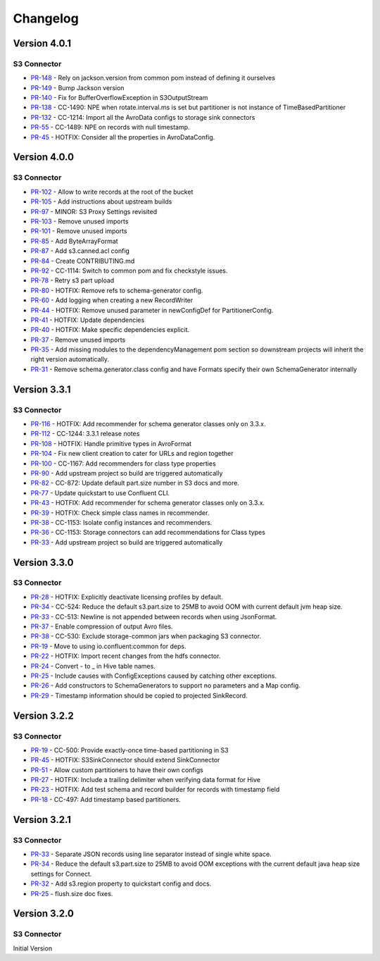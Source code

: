 .. _s3_connector_changelog:

Changelog
=========

Version 4.0.1
-------------

S3 Connector
~~~~~~~~~~~~~~

* `PR-148 <https://github.com/confluentinc/kafka-connect-storage-cloud/pull/148>`_ - Rely on jackson.version from common pom instead of defining it ourselves
* `PR-149 <https://github.com/confluentinc/kafka-connect-storage-cloud/pull/149>`_ - Bump Jackson version
* `PR-140 <https://github.com/confluentinc/kafka-connect-storage-cloud/pull/140>`_ - Fix for BufferOverflowException in S3OutputStream
* `PR-138 <https://github.com/confluentinc/kafka-connect-storage-cloud/pull/138>`_ - CC-1490: NPE when rotate.interval.ms is set but partitioner is not instance of TimeBasedPartitioner
* `PR-132 <https://github.com/confluentinc/kafka-connect-storage-cloud/pull/132>`_ - CC-1214: Import all the AvroData configs to storage sink connectors
* `PR-55 <https://github.com/confluentinc/kafka-connect-storage-common/pull/55>`_ - CC-1489: NPE on records with null timestamp.
* `PR-45 <https://github.com/confluentinc/kafka-connect-storage-common/pull/45>`_ - HOTFIX: Consider all the properties in AvroDataConfig.

Version 4.0.0
-------------

S3 Connector
~~~~~~~~~~~~~~

* `PR-102 <https://github.com/confluentinc/kafka-connect-storage-cloud/pull/102>`_ - Allow to write records at the root of the bucket
* `PR-105 <https://github.com/confluentinc/kafka-connect-storage-cloud/pull/105>`_ - Add instructions about upstream builds
* `PR-97 <https://github.com/confluentinc/kafka-connect-storage-cloud/pull/97>`_ - MINOR: S3 Proxy Settings revisited
* `PR-103 <https://github.com/confluentinc/kafka-connect-storage-cloud/pull/103>`_ - Remove unused imports
* `PR-101 <https://github.com/confluentinc/kafka-connect-storage-cloud/pull/101>`_ - Remove unused imports
* `PR-85 <https://github.com/confluentinc/kafka-connect-storage-cloud/pull/85>`_ - Add ByteArrayFormat
* `PR-87 <https://github.com/confluentinc/kafka-connect-storage-cloud/pull/87>`_ - Add s3.canned.acl config
* `PR-84 <https://github.com/confluentinc/kafka-connect-storage-cloud/pull/84>`_ - Create CONTRIBUTING.md
* `PR-92 <https://github.com/confluentinc/kafka-connect-storage-cloud/pull/92>`_ - CC-1114: Switch to common pom and fix checkstyle issues.
* `PR-78 <https://github.com/confluentinc/kafka-connect-storage-cloud/pull/78>`_ - Retry s3 part upload
* `PR-80 <https://github.com/confluentinc/kafka-connect-storage-cloud/pull/80>`_ - HOTFIX: Remove refs to schema-generator config.
* `PR-60 <https://github.com/confluentinc/kafka-connect-storage-cloud/pull/60>`_ - Add logging when creating a new RecordWriter
* `PR-44 <https://github.com/confluentinc/kafka-connect-storage-common/pull/44>`_ - HOTFIX: Remove unused parameter in newConfigDef for PartitionerConfig.
* `PR-41 <https://github.com/confluentinc/kafka-connect-storage-common/pull/41>`_ - HOTFIX: Update dependencies
* `PR-40 <https://github.com/confluentinc/kafka-connect-storage-common/pull/40>`_ - HOTFIX: Make specific dependencies explicit.
* `PR-37 <https://github.com/confluentinc/kafka-connect-storage-common/pull/37>`_ - Remove unused imports
* `PR-35 <https://github.com/confluentinc/kafka-connect-storage-common/pull/35>`_ - Add missing modules to the dependencyManagement pom section so downstream projects will inherit the right version automatically.
* `PR-31 <https://github.com/confluentinc/kafka-connect-storage-common/pull/31>`_ - Remove schema.generator.class config and have Formats specify their own SchemaGenerator internally

Version 3.3.1
-------------

S3 Connector
~~~~~~~~~~~~~~

* `PR-116 <https://github.com/confluentinc/kafka-connect-storage-cloud/pull/116>`_ - HOTFIX: Add recommender for schema generator classes only on 3.3.x.
* `PR-112 <https://github.com/confluentinc/kafka-connect-storage-cloud/pull/112>`_ - CC-1244: 3.3.1 release notes
* `PR-108 <https://github.com/confluentinc/kafka-connect-storage-cloud/pull/108>`_ - HOTFIX: Handle primitive types in AvroFormat
* `PR-104 <https://github.com/confluentinc/kafka-connect-storage-cloud/pull/104>`_ - Fix new client creation to cater for URLs and region together
* `PR-100 <https://github.com/confluentinc/kafka-connect-storage-cloud/pull/100>`_ - CC-1167: Add recommenders for class type properties
* `PR-90 <https://github.com/confluentinc/kafka-connect-storage-cloud/pull/90>`_ - Add upstream project so build are triggered automatically
* `PR-82 <https://github.com/confluentinc/kafka-connect-storage-cloud/pull/82>`_ - CC-872: Update default part.size number in S3 docs and more.
* `PR-77 <https://github.com/confluentinc/kafka-connect-storage-cloud/pull/77>`_ - Update quickstart to use Confluent CLI.
* `PR-43 <https://github.com/confluentinc/kafka-connect-storage-common/pull/43>`_ - HOTFIX: Add recommender for schema generator classes only on 3.3.x.
* `PR-39 <https://github.com/confluentinc/kafka-connect-storage-common/pull/39>`_ - HOTFIX: Check simple class names in recommender.
* `PR-38 <https://github.com/confluentinc/kafka-connect-storage-common/pull/38>`_ - CC-1153: Isolate config instances and recommenders.
* `PR-36 <https://github.com/confluentinc/kafka-connect-storage-common/pull/36>`_ - CC-1153: Storage connectors can add recommendations for Class types
* `PR-33 <https://github.com/confluentinc/kafka-connect-storage-common/pull/33>`_ - Add upstream project so build are triggered automatically

Version 3.3.0
-------------

S3 Connector
~~~~~~~~~~~~~~

* `PR-28 <https://github.com/confluentinc/kafka-connect-storage-cloud/pull/28>`_ - HOTFIX: Explicitly deactivate licensing profiles by default.
* `PR-34 <https://github.com/confluentinc/kafka-connect-storage-cloud/pull/34>`_ - CC-524: Reduce the default s3.part.size to 25MB to avoid OOM with current default jvm heap size.
* `PR-33 <https://github.com/confluentinc/kafka-connect-storage-cloud/pull/33>`_ - CC-513: Newline is not appended between records when using JsonFormat.
* `PR-37 <https://github.com/confluentinc/kafka-connect-storage-cloud/pull/37>`_ - Enable compression of output Avro files.
* `PR-38 <https://github.com/confluentinc/kafka-connect-storage-cloud/pull/38>`_ - CC-530: Exclude storage-common jars when packaging S3 connector.
* `PR-19 <https://github.com/confluentinc/kafka-connect-storage-common/pull/19>`_ - Move to using io.confluent:common for deps.
* `PR-22 <https://github.com/confluentinc/kafka-connect-storage-common/pull/22>`_ - HOTFIX: Import recent changes from the hdfs connector.
* `PR-24 <https://github.com/confluentinc/kafka-connect-storage-common/pull/24>`_ - Convert - to _ in Hive table names.
* `PR-25 <https://github.com/confluentinc/kafka-connect-storage-common/pull/25>`_ - Include causes with ConfigExceptions caused by catching other exceptions.
* `PR-26 <https://github.com/confluentinc/kafka-connect-storage-common/pull/26>`_ - Add constructors to SchemaGenerators to support no parameters and a Map config.
* `PR-29 <https://github.com/confluentinc/kafka-connect-storage-common/pull/29>`_ - Timestamp information should be copied to projected SinkRecord.

Version 3.2.2
-------------

S3 Connector
~~~~~~~~~~~~~~

* `PR-19 <https://github.com/confluentinc/kafka-connect-storage-cloud/pull/19>`_ - CC-500: Provide exactly-once time-based partitioning in S3
* `PR-45 <https://github.com/confluentinc/kafka-connect-storage-cloud/pull/45>`_ - HOTFIX: S3SinkConnector should extend SinkConnector
* `PR-51 <https://github.com/confluentinc/kafka-connect-storage-cloud/pull/51>`_ - Allow custom partitioners to have their own configs
* `PR-27 <https://github.com/confluentinc/kafka-connect-storage-common/pull/27>`_ - HOTFIX: Include a trailing delimiter when verifying data format for Hive
* `PR-23 <https://github.com/confluentinc/kafka-connect-storage-common/pull/23>`_ - HOTFIX: Add test schema and record builder for records with timestamp field
* `PR-18 <https://github.com/confluentinc/kafka-connect-storage-common/pull/18>`_ - CC-497: Add timestamp based partitioners.

Version 3.2.1
-------------

S3 Connector
~~~~~~~~~~~~~~

* `PR-33 <https://github.com/confluentinc/kafka-connect-s3/pull/33>`_ - Separate JSON records using line separator instead of single white space.
* `PR-34 <https://github.com/confluentinc/kafka-connect-s3/pull/34>`_ - Reduce the default s3.part.size to 25MB to avoid OOM exceptions with the current default java heap size settings for Connect.
* `PR-32 <https://github.com/confluentinc/kafka-connect-s3/pull/32>`_ - Add s3.region property to quickstart config and docs.
* `PR-25 <https://github.com/confluentinc/kafka-connect-s3/pull/25>`_ - flush.size doc fixes.

Version 3.2.0
-------------

S3 Connector
~~~~~~~~~~~~~~

Initial Version
